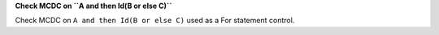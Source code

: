 **Check MCDC on ``A and then Id(B or else C)``**

Check MCDC on ``A and then Id(B or else C)``
used as a For statement control.
